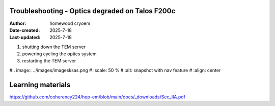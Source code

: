 .. Troubleshooting:

Troubleshooting - Optics degraded on Talos F200c
==========================

:Author: homewood cryoem
:Date-created: 2025-7-18
:Last-updated: 2025-7-18

1. shutting down the TEM server
2. powering cycling the optics system
3. restarting the TEM server

#.. image:: ../images/imagesksas.png
#   :scale: 50 %
#   :alt: snapshot with nav feature
#   :align: center

Learning materials
==========================

https://github.com/coherency224/hop-em/blob/main/docs/_downloads/Sec_IIA.pdf

